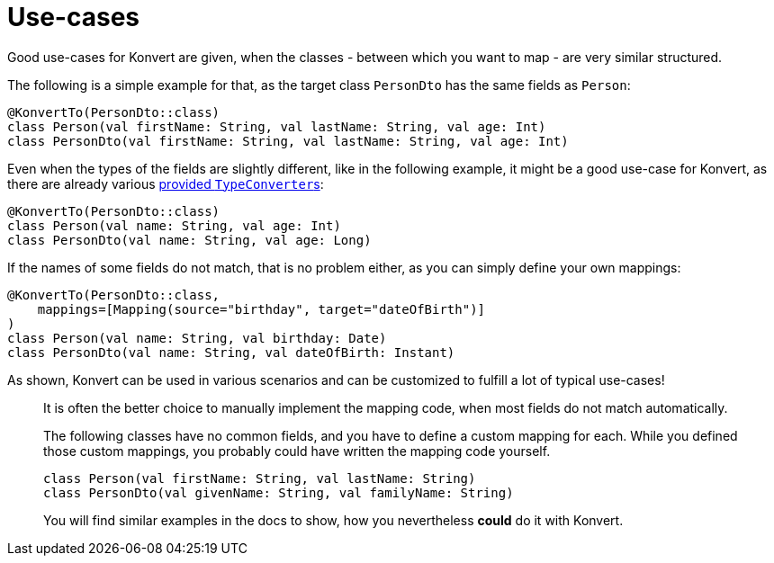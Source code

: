 :page-title: Use-cases
:page-nav_order: 2

= Use-cases

[.fs-6.fw-300]
Good use-cases for Konvert are given, when the classes - between which you want to map - are very similar structured.

The following is a simple example for that, as the target class `PersonDto` has the same fields as `Person`:
[source,kotlin]
----
@KonvertTo(PersonDto::class)
class Person(val firstName: String, val lastName: String, val age: Int)
class PersonDto(val firstName: String, val lastName: String, val age: Int)
----

Even when the types of the fields are slightly different, like in the following example,
it might be a good use-case for Konvert, as there are already various link:typeconverter[provided ``TypeConverter``s]:
[source,kotlin]
----
@KonvertTo(PersonDto::class)
class Person(val name: String, val age: Int)
class PersonDto(val name: String, val age: Long)
----

If the names of some fields do not match, that is no problem either, as you can simply define your own mappings:
[source,kotlin]
----
@KonvertTo(PersonDto::class,
    mappings=[Mapping(source="birthday", target="dateOfBirth")]
)
class Person(val name: String, val birthday: Date)
class PersonDto(val name: String, val dateOfBirth: Instant)
----

As shown, Konvert can be used in various scenarios and can be customized to fulfill a lot of typical use-cases!

[.info]
> It is often the better choice to manually implement the mapping code, when most fields do not match automatically.
>
> The following classes have no common fields, and you have to define a custom mapping for each.
> While you defined those custom mappings, you probably could have written the mapping code yourself.
>
> [source,kotlin]
> ----
> class Person(val firstName: String, val lastName: String)
> class PersonDto(val givenName: String, val familyName: String)
> ----
>
> You will find similar examples in the docs to show, how you nevertheless *could* do it with Konvert.
